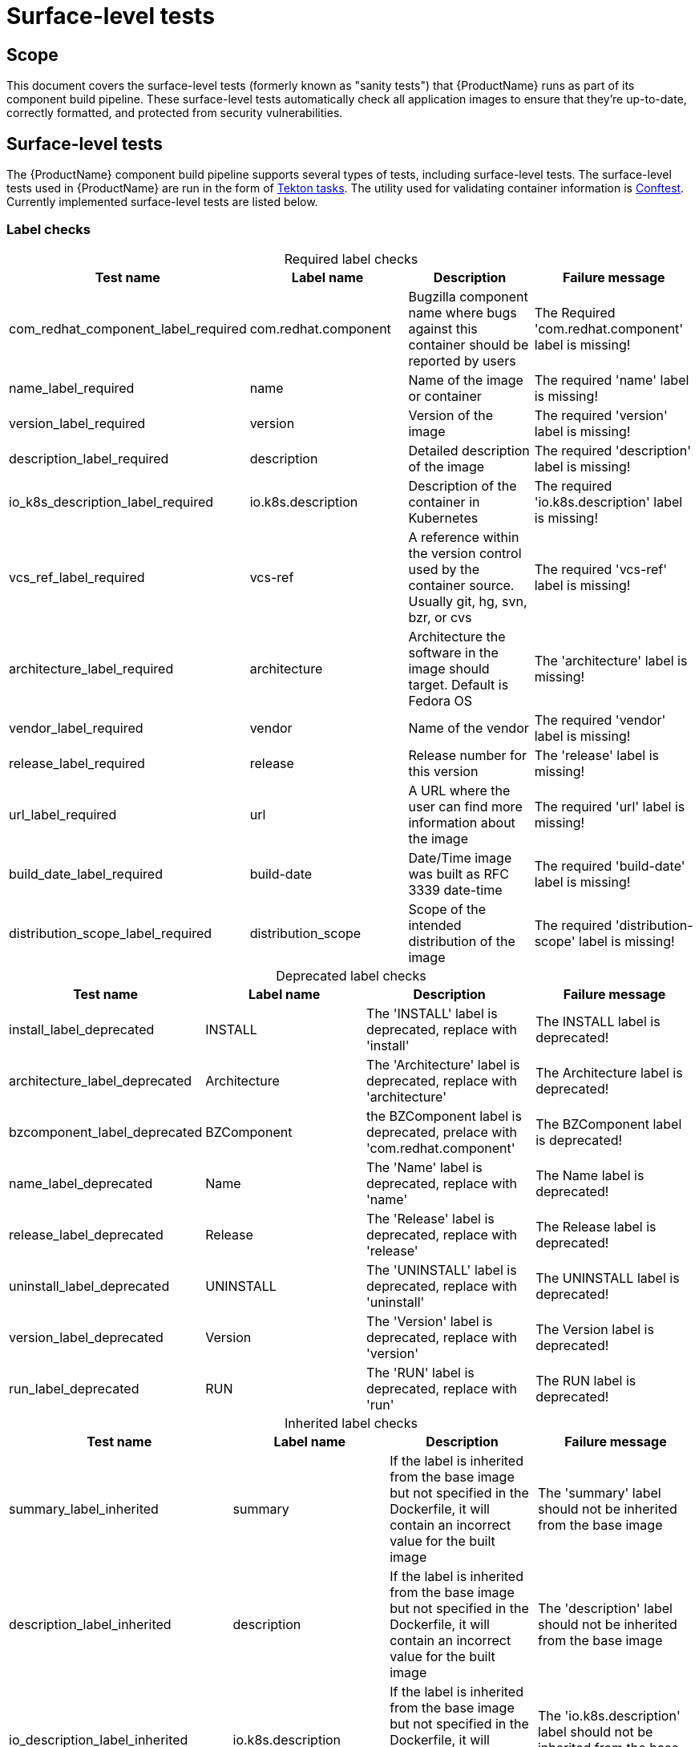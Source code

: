 = Surface-level tests
:table-caption!:

== Scope
This document covers the surface-level tests (formerly known as "sanity tests") that {ProductName} runs as part of its component build pipeline. These surface-level tests automatically check all application images to ensure that they're up-to-date, correctly formatted, and protected from security vulnerabilities.

== Surface-level tests
The {ProductName} component build pipeline supports several types of tests, including surface-level tests. The surface-level tests used in {ProductName} are run in the form of https://tekton.dev/docs/pipelines/tasks/#overview[Tekton tasks]. The utility used for validating container information is https://www.conftest.dev/[Conftest]. Currently implemented surface-level tests are listed below. 

=== Label checks

.Required label checks
|===
|Test name |Label name |Description |Failure message

|com_redhat_component_label_required |com.redhat.component|Bugzilla component name where bugs against this container should be reported by users |The Required 'com.redhat.component' label is missing!
|name_label_required |name |Name of the image or container |The required 'name' label is missing!
|version_label_required |version |Version of the image |The required 'version' label is missing!
|description_label_required |description |Detailed description of the image |The required 'description' label is missing!
|io_k8s_description_label_required |io.k8s.description |Description of the container in Kubernetes |The required 'io.k8s.description' label is missing!
|vcs_ref_label_required |vcs-ref |A reference within the version control used by the container source. Usually git, hg, svn, bzr, or cvs |The required 'vcs-ref' label is missing!
|architecture_label_required |architecture |Architecture the software in the image should target. Default is Fedora OS |The 'architecture' label is missing!
|vendor_label_required |vendor |Name of the vendor |The required 'vendor' label is missing!
|release_label_required |release |Release number for this version |The 'release' label is missing!
|url_label_required |url |A URL where the user can find more information about the image | The required 'url' label is missing!
|build_date_label_required |build-date |Date/Time image was built as RFC 3339 date-time |The required 'build-date' label is missing!
|distribution_scope_label_required |distribution_scope | Scope of the intended distribution of the image |The required 'distribution-scope' label is missing!

|===

.Deprecated label checks
|===
|Test name |Label name |Description |Failure message

|install_label_deprecated |INSTALL |The 'INSTALL' label is deprecated, replace with 'install' |The INSTALL label is deprecated!
|architecture_label_deprecated |Architecture | The 'Architecture' label is deprecated, replace with 'architecture' |The Architecture label is deprecated!
|bzcomponent_label_deprecated | BZComponent |the BZComponent label is deprecated, prelace with 'com.redhat.component' |The BZComponent label is deprecated!
|name_label_deprecated |Name |The 'Name' label is deprecated, replace with 'name' |The Name label is deprecated!
|release_label_deprecated |Release |The 'Release' label is deprecated, replace with 'release' |The Release label is deprecated!
|uninstall_label_deprecated |UNINSTALL |The 'UNINSTALL' label is deprecated, replace with 'uninstall' |The UNINSTALL label is deprecated!
|version_label_deprecated |Version |The 'Version' label is deprecated, replace with 'version' |The Version label is deprecated!
|run_label_deprecated |RUN |The 'RUN' label is deprecated, replace with 'run' |The RUN label is deprecated!

|===

.Inherited label checks 
|===
|Test name |Label name |Description |Failure message

|summary_label_inherited |summary |If the label is inherited from the base image but not specified in the Dockerfile, it will contain an incorrect value for the built image |The 'summary' label should not be inherited from the base image
|description_label_inherited |description |If the label is inherited from the base image but not specified in the Dockerfile, it will contain an incorrect value for the built image |The 'description' label should not be inherited from the base image
|io_description_label_inherited |io.k8s.description |If the label is inherited from the base image but not specified in the Dockerfile, it will contain an incorrect value for the built image |The 'io.k8s.description' label should not be inherited from the base image
|io_k8s_display_name_label_inherited |io.k8s.diplay-name |If the label is inherited from the base image but not specified in the Dockerfile, it will contain an incorrect value for the built image |The 'io.k8s.display-name' label should not be inherited from the base image
|io_openshift_tags_label_inherited |io.openshift.tags |If the label is inherited from the base image but not specified in the Dockerfile, it will contain an incorrect value for the built image |The 'io.openshift.tags' should not be inherited from the base image

|===

.Optional label checks
|===
|Test name |Label name |Description |Failure message

|Maintainer_label_required |maintainer |The name and email of the maintainer. Should contain 'Red Hat' or '@redhat.com' |The 'maintainer' label should be defined
|summary_label_required |summary |A short description of the image |The 'summary' label should be defined
|===

.Deprecated image checks
|===
|Test name |Label name |Description |Failure message

|image_repository_deprecated |N/A |Deprecated images are no longer maintained and will accumulate security issues without releasing a fixed version | The container image should not be built from a repository which is marked as 'Deprecated' in COMET
|===

.Unsigned RPM check
|===
|Test name |Label name |Description |Failure message

|image_unsigned_rpms |N/A |Providing packages signed with the secure Red Hat signing server indicates that the package was subject to all appropriate policies and procedures |All RPMs found on the image must be signed. Found following unsigned rpms(nvra):
|===
